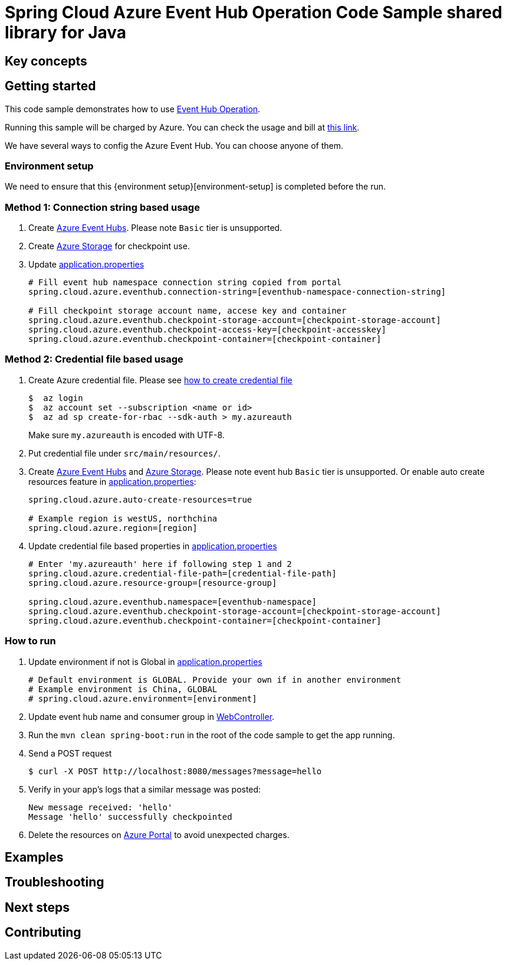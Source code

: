 :environment-setup: https://github.com/Azure/azure-sdk-for-java/blob/master/sdk/spring/azure-spring-boot-samples/README.md#environment-setup

= Spring Cloud Azure Event Hub Operation Code Sample shared library for Java

== Key concepts
== Getting started

This code sample demonstrates how to use https://github.com/Microsoft/spring-cloud-azure/blob/master/spring-integration-azure/spring-integration-eventhub/src/main/java/com/microsoft/azure/spring/integration/eventhub/EventHubOperation.java[Event Hub Operation].

Running this sample will be charged by Azure.
You can check the usage and bill at https://azure.microsoft.com/en-us/account/[this link].

We have several ways to config the Azure Event Hub.
You can choose anyone of them.

=== Environment setup
We need to ensure that this {environment setup}[environment-setup] is completed before the run.

=== Method 1: Connection string based usage

1. Create https://docs.microsoft.com/en-us/azure/event-hubs/event-hubs-create[Azure Event Hubs].
Please note `Basic` tier is unsupported.

1. Create https://docs.microsoft.com/en-us/azure/storage/[Azure Storage] for checkpoint use.

1. Update link:src/main/resources/application.properties[application.properties]

+
....
# Fill event hub namespace connection string copied from portal
spring.cloud.azure.eventhub.connection-string=[eventhub-namespace-connection-string]

# Fill checkpoint storage account name, accese key and container
spring.cloud.azure.eventhub.checkpoint-storage-account=[checkpoint-storage-account]
spring.cloud.azure.eventhub.checkpoint-access-key=[checkpoint-accesskey]
spring.cloud.azure.eventhub.checkpoint-container=[checkpoint-container]
....

=== Method 2: Credential file based usage

1. Create Azure credential file.
Please see https://github.com/Azure/azure-libraries-for-java/blob/master/AUTH.md[how
to create credential file]
+
....
$  az login
$  az account set --subscription <name or id>
$  az ad sp create-for-rbac --sdk-auth > my.azureauth
....
+
Make sure `my.azureauth` is encoded with UTF-8.

2. Put credential file under `src/main/resources/`.

3. Create https://docs.microsoft.com/en-us/azure/event-hubs/event-hubs-create[Azure Event Hubs] and https://docs.microsoft.com/en-us/azure/storage/[Azure Storage].
Please note event hub `Basic` tier is unsupported.
Or enable auto create resources feature in link:src/main/resources/application.properties[application.properties]:
+
....
spring.cloud.azure.auto-create-resources=true

# Example region is westUS, northchina
spring.cloud.azure.region=[region]
....

4. Update credential file based properties in link:src/main/resources/application.properties[application.properties]
+
....
# Enter 'my.azureauth' here if following step 1 and 2
spring.cloud.azure.credential-file-path=[credential-file-path]
spring.cloud.azure.resource-group=[resource-group]

spring.cloud.azure.eventhub.namespace=[eventhub-namespace]
spring.cloud.azure.eventhub.checkpoint-storage-account=[checkpoint-storage-account]
spring.cloud.azure.eventhub.checkpoint-container=[checkpoint-container]
....

=== How to run
1. Update environment if not is Global in link:src/main/resources/application.properties[application.properties]

+
....
# Default environment is GLOBAL. Provide your own if in another environment
# Example environment is China, GLOBAL
# spring.cloud.azure.environment=[environment]
....

2. Update event hub name and consumer group in link:src/main/java/com/example/WebController.java#L29[WebController].

3. Run the `mvn clean spring-boot:run` in the root of the code sample to get the app running.

4. Send a POST request
+
....
$ curl -X POST http://localhost:8080/messages?message=hello
....

5. Verify in your app's logs that a similar message was posted:
+
....
New message received: 'hello'
Message 'hello' successfully checkpointed
....

6. Delete the resources on http://ms.portal.azure.com/[Azure Portal] to avoid unexpected charges.

== Examples
== Troubleshooting
== Next steps
== Contributing
